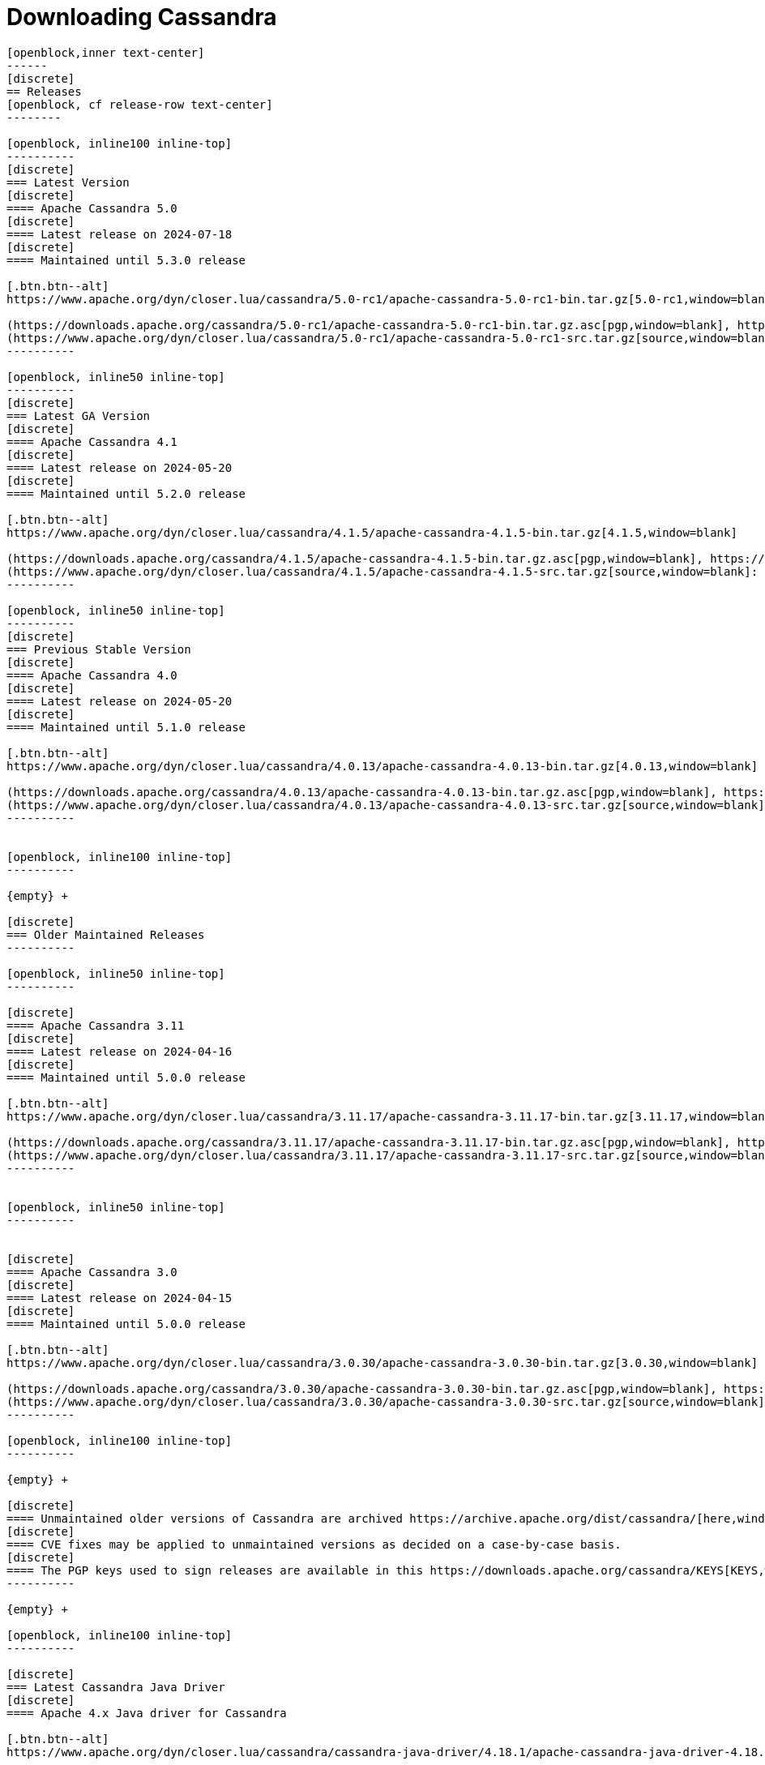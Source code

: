 = Downloading Cassandra
:page-layout: basic-full


[openblock,arrow py-xlarge]
----
[openblock,inner text-center]
------
[discrete]
== Releases
[openblock, cf release-row text-center]
--------

[openblock, inline100 inline-top]
----------
[discrete]
=== Latest Version
[discrete]
==== Apache Cassandra 5.0
[discrete]
==== Latest release on 2024-07-18
[discrete]
==== Maintained until 5.3.0 release

[.btn.btn--alt]
https://www.apache.org/dyn/closer.lua/cassandra/5.0-rc1/apache-cassandra-5.0-rc1-bin.tar.gz[5.0-rc1,window=blank]

(https://downloads.apache.org/cassandra/5.0-rc1/apache-cassandra-5.0-rc1-bin.tar.gz.asc[pgp,window=blank], https://downloads.apache.org/cassandra/5.0-rc1/apache-cassandra-5.0-rc1-bin.tar.gz.sha256[sha256,window=blank], https://downloads.apache.org/cassandra/5.0-rc1/apache-cassandra-5.0-rc1-bin.tar.gz.sha512[sha512,window=blank]) +
(https://www.apache.org/dyn/closer.lua/cassandra/5.0-rc1/apache-cassandra-5.0-rc1-src.tar.gz[source,window=blank]: https://downloads.apache.org/cassandra/5.0-rc1/apache-cassandra-5.0-rc1-src.tar.gz.asc[pgp,window=blank], https://downloads.apache.org/cassandra/5.0-rc1/apache-cassandra-5.0-rc1-src.tar.gz.sha256[sha256,window=blank], https://downloads.apache.org/cassandra/5.0-rc1/apache-cassandra-5.0-rc1-src.tar.gz.sha512[sha512,window=blank])
----------

[openblock, inline50 inline-top]
----------
[discrete]
=== Latest GA Version
[discrete]
==== Apache Cassandra 4.1
[discrete]
==== Latest release on 2024-05-20
[discrete]
==== Maintained until 5.2.0 release

[.btn.btn--alt]
https://www.apache.org/dyn/closer.lua/cassandra/4.1.5/apache-cassandra-4.1.5-bin.tar.gz[4.1.5,window=blank]

(https://downloads.apache.org/cassandra/4.1.5/apache-cassandra-4.1.5-bin.tar.gz.asc[pgp,window=blank], https://downloads.apache.org/cassandra/4.1.5/apache-cassandra-4.1.5-bin.tar.gz.sha256[sha256,window=blank], https://downloads.apache.org/cassandra/4.1.5/apache-cassandra-4.1.5-bin.tar.gz.sha512[sha512,window=blank]) +
(https://www.apache.org/dyn/closer.lua/cassandra/4.1.5/apache-cassandra-4.1.5-src.tar.gz[source,window=blank]: https://downloads.apache.org/cassandra/4.1.5/apache-cassandra-4.1.5-src.tar.gz.asc[pgp,window=blank], https://downloads.apache.org/cassandra/4.1.5/apache-cassandra-4.1.5-src.tar.gz.sha256[sha256,window=blank], https://downloads.apache.org/cassandra/4.1.5/apache-cassandra-4.1.5-src.tar.gz.sha512[sha512,window=blank])
----------

[openblock, inline50 inline-top]
----------
[discrete]
=== Previous Stable Version
[discrete]
==== Apache Cassandra 4.0
[discrete]
==== Latest release on 2024-05-20
[discrete]
==== Maintained until 5.1.0 release

[.btn.btn--alt]
https://www.apache.org/dyn/closer.lua/cassandra/4.0.13/apache-cassandra-4.0.13-bin.tar.gz[4.0.13,window=blank]

(https://downloads.apache.org/cassandra/4.0.13/apache-cassandra-4.0.13-bin.tar.gz.asc[pgp,window=blank], https://downloads.apache.org/cassandra/4.0.13/apache-cassandra-4.0.13-bin.tar.gz.sha256[sha256,window=blank], https://downloads.apache.org/cassandra/4.0.13/apache-cassandra-4.0.13-bin.tar.gz.sha512[sha512,window=blank]) +
(https://www.apache.org/dyn/closer.lua/cassandra/4.0.13/apache-cassandra-4.0.13-src.tar.gz[source,window=blank]: https://downloads.apache.org/cassandra/4.0.13/apache-cassandra-4.0.13-src.tar.gz.asc[pgp,window=blank], https://downloads.apache.org/cassandra/4.0.13/apache-cassandra-4.0.13-src.tar.gz.sha256[sha256,window=blank], https://downloads.apache.org/cassandra/4.0.13/apache-cassandra-4.0.13-src.tar.gz.sha512[sha512,window=blank])
----------


[openblock, inline100 inline-top]
----------

{empty} +

[discrete]
=== Older Maintained Releases
----------

[openblock, inline50 inline-top]
----------

[discrete]
==== Apache Cassandra 3.11
[discrete]
==== Latest release on 2024-04-16
[discrete]
==== Maintained until 5.0.0 release

[.btn.btn--alt]
https://www.apache.org/dyn/closer.lua/cassandra/3.11.17/apache-cassandra-3.11.17-bin.tar.gz[3.11.17,window=blank]

(https://downloads.apache.org/cassandra/3.11.17/apache-cassandra-3.11.17-bin.tar.gz.asc[pgp,window=blank], https://downloads.apache.org/cassandra/3.11.17/apache-cassandra-3.11.17-bin.tar.gz.sha256[sha256,window=blank], https://downloads.apache.org/cassandra/3.11.17/apache-cassandra-3.11.17-bin.tar.gz.sha512[sha512,window=blank]) +
(https://www.apache.org/dyn/closer.lua/cassandra/3.11.17/apache-cassandra-3.11.17-src.tar.gz[source,window=blank]: https://downloads.apache.org/cassandra/3.11.17/apache-cassandra-3.11.17-bin.tar.gz.asc[pgp,window=blank], https://downloads.apache.org/cassandra/3.11.17/apache-cassandra-3.11.17-bin.tar.gz.sha256[sha256,window=blank], https://downloads.apache.org/cassandra/3.11.17/apache-cassandra-3.11.17-bin.tar.gz.sha512[sha512,window=blank])
----------


[openblock, inline50 inline-top]
----------


[discrete]
==== Apache Cassandra 3.0
[discrete]
==== Latest release on 2024-04-15
[discrete]
==== Maintained until 5.0.0 release

[.btn.btn--alt]
https://www.apache.org/dyn/closer.lua/cassandra/3.0.30/apache-cassandra-3.0.30-bin.tar.gz[3.0.30,window=blank]

(https://downloads.apache.org/cassandra/3.0.30/apache-cassandra-3.0.30-bin.tar.gz.asc[pgp,window=blank], https://downloads.apache.org/cassandra/3.0.30/apache-cassandra-3.0.30-bin.tar.gz.sha256[sha256,window=blank], https://downloads.apache.org/cassandra/3.0.30/apache-cassandra-3.0.30-bin.tar.gz.sha512[sha512,window=blank]) +
(https://www.apache.org/dyn/closer.lua/cassandra/3.0.30/apache-cassandra-3.0.30-src.tar.gz[source,window=blank]: https://downloads.apache.org/cassandra/3.0.30/apache-cassandra-3.0.30-src.tar.gz.asc[pgp,window=blank], https://downloads.apache.org/cassandra/3.0.30/apache-cassandra-3.0.30-src.tar.gz.sha256[sha256,window=blank], https://downloads.apache.org/cassandra/3.0.30/apache-cassandra-3.0.30-src.tar.gz.sha512[sha512,window=blank])
----------

[openblock, inline100 inline-top]
----------

{empty} +

[discrete]
==== Unmaintained older versions of Cassandra are archived https://archive.apache.org/dist/cassandra/[here,window=_blank].
[discrete]
==== CVE fixes may be applied to unmaintained versions as decided on a case-by-case basis.
[discrete]
==== The PGP keys used to sign releases are available in this https://downloads.apache.org/cassandra/KEYS[KEYS,window=_blank] file.
----------

{empty} +

[openblock, inline100 inline-top]
----------

[discrete]
=== Latest Cassandra Java Driver
[discrete]
==== Apache 4.x Java driver for Cassandra

[.btn.btn--alt]
https://www.apache.org/dyn/closer.lua/cassandra/cassandra-java-driver/4.18.1/apache-cassandra-java-driver-4.18.1.tar.gz[4.18.1,window=blank]

(https://downloads.apache.org/cassandra/cassandra-java-driver/4.18.1/apache-cassandra-java-driver-4.18.1.tar.gz.asc[pgp,window=blank], https://downloads.apache.org/cassandra/cassandra-java-driver/4.18.1/apache-cassandra-java-driver-4.18.1.tar.gz.sha256[sha256,window=blank], https://downloads.apache.org/cassandra/cassandra-java-driver/4.18.1/apache-cassandra-java-driver-4.18.1.tar.gz.sha512[sha512,window=blank]) +
(https://www.apache.org/dyn/closer.lua/cassandra/cassandra-java-driver/4.18.1/apache-cassandra-java-driver-4.18.1-source.tar.gz[source,window=blank]: https://downloads.apache.org/cassandra/cassandra-java-driver/4.18.1/apache-cassandra-java-driver-4.18.1-source.tar.gz.asc[pgp,window=blank], https://downloads.apache.org/cassandra/cassandra-java-driver/4.18.1/apache-cassandra-java-driver-4.18.1-source.tar.gz.sha256[sha256,window=blank], https://downloads.apache.org/cassandra/cassandra-java-driver/4.18.1/apache-cassandra-java-driver-4.18.1-source.tar.gz.sha512[sha512,window=blank])

Java drivers for Cassandra are also available on
https://central.sonatype.com/artifact/org.apache.cassandra/java-driver-core[Maven Central,window=blank].

----------

--------
------
----

// START ARROW
[openblock,grad grad--two white]
----
[openblock,pa-xlarge]
------
------
----
// END ARROW

[openblock,arrow pt-xlarge]
----
[openblock,inner]
------

[CAUTION]
====
image:/assets/img/caution.svg[alt="Caution",width=64,height=64]  Debian and RedHat package repositories have moved!

Debian's `sources.list` and RedHat's `cassandra.repo` files must be updated to point to the new repository URLs (see below).
====

[example]
====

[discrete]
=== Installation from Debian packages

* For the `<release series>` specify the major version number, without dot, and with an appended x.
* The latest `<release series>` is `41x`.
* For older releases, the `<release series>` can be one of `40x`, `311`, `30x`, or `22x`.
* Add the Apache Cassandra repository keys:

[source]
--
curl -o /etc/apt/keyrings/apache-cassandra.asc https://downloads.apache.org/cassandra/KEYS
--

* Add the Apache repository of Cassandra to `/etc/apt/sources.list.d/cassandra.sources.list`, for example for the latest 4.1

[source]
--
echo "deb [signed-by=/etc/apt/keyrings/apache-cassandra.asc] https://debian.cassandra.apache.org 41x main" | sudo tee -a /etc/apt/sources.list.d/cassandra.sources.list
--

* Update the repositories:

[source]
--
sudo apt-get update
--

* Install Cassandra:

[source]
--
 sudo apt-get install cassandra
--

* You can start Cassandra with `sudo service cassandra start` and stop it with `sudo service cassandra stop`. However, normally the service will start automatically. For this reason be sure to stop it if you need to make any configuration changes.

* Verify that Cassandra is running by invoking `nodetool status` from the command line.

* The default location of configuration files is `/etc/cassandra`.

* The default location of log and data directories is `/var/log/cassandra/` and `/var/lib/cassandra`.

* Start-up options (heap size, etc) can be configured in `/etc/default/cassandra`.
====
// end example

// start example
[example]
====

[discrete]
=== Installation from RPM packages

* For the `<release series>``` specify the major version number, without dot, and with an appended x.
* The latest `<release series>` is `41x`.
* For older releases, the `<release series>` can be one of `311x`, `30x`, or `22x`.
* (Not all versions of Apache Cassandra are available, since building RPMs is a recent addition to the project.)
* For CentOS 7 and similar (rpm < 4.14), append the `noboolean` repository
* Add the Apache repository of Cassandra to `/etc/yum.repos.d/cassandra.repo`, for example for the latest 4.0 version:


[source]
--
[cassandra]
name=Apache Cassandra
baseurl=https://redhat.cassandra.apache.org/41x/
gpgcheck=1
repo_gpgcheck=1
gpgkey=https://downloads.apache.org/cassandra/KEYS
--

Or for CentOS 7:

[source]
--
[cassandra]
name=Apache Cassandra
baseurl=https://redhat.cassandra.apache.org/41x/noboolean/
gpgcheck=1
repo_gpgcheck=1
gpgkey=https://downloads.apache.org/cassandra/KEYS
--

* Install Cassandra, accepting the gpg key import prompts:

[source]
--
sudo yum install cassandra
--
Start Cassandra (will not start automatically):

[source]
--
service cassandra start
--

Systemd based distributions may require to run `systemctl daemon-reload` once to make Cassandra available as a systemd service. This should happen automatically by running the command above.

Make Cassandra start automatically after reboot:


[source]
--
 chkconfig cassandra on
--
Please note that official RPMs for Apache Cassandra only have been available recently and are not tested thoroughly on all platforms yet. We appreciate your feedback and support and ask you to post details on any issues in the corresponding Jira ticket.

====
// end example

// start example
[example]
====
[discrete]
== Source
Development is done in the Apache Git repository. To check out a copy:

[source]
--
git clone https://gitbox.apache.org/repos/asf/cassandra.git
--
====

------
----
